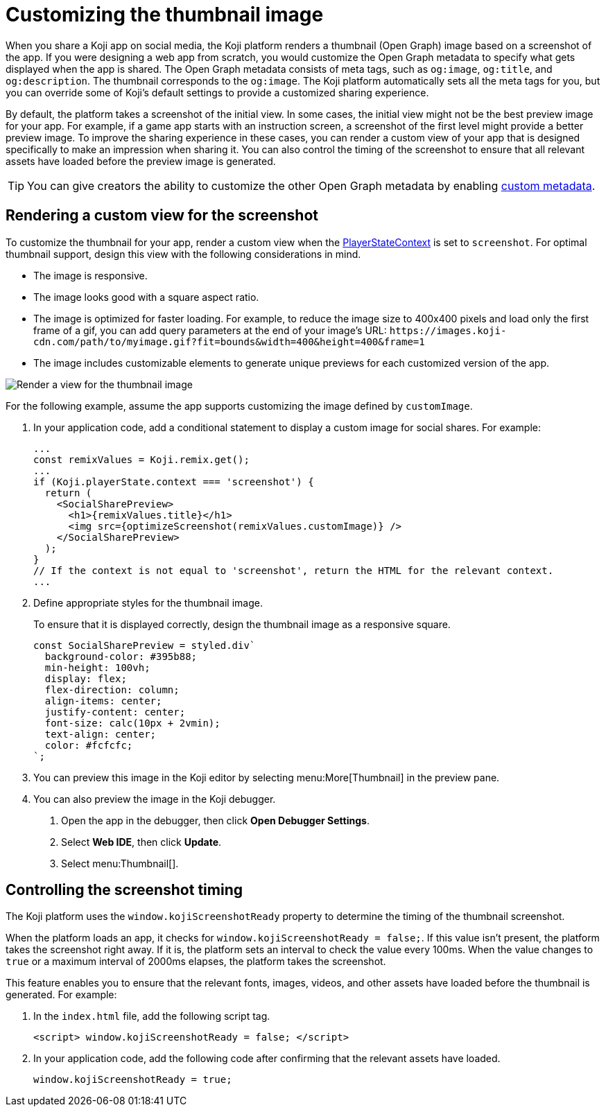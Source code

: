 = Customizing the thumbnail image
:page-slug: thumbnail-image
:page-description: How to customize the thumbnail (Open Graph) image and metadata for your Koji app.
:page-banner: {imagesDir}/Koji-screenshot=1.png

When you share a Koji app on social media, the Koji platform renders a thumbnail (Open Graph) image based on a screenshot of the app.
If you were designing a web app from scratch, you would customize the Open Graph metadata to specify what gets displayed when the app is shared.
The Open Graph metadata consists of meta tags, such as `og:image`, `og:title`, and `og:description`.
The thumbnail corresponds to the `og:image`.
The Koji platform automatically sets all the meta tags for you, but you can override some of Koji's default settings to provide a customized sharing experience.

By default, the platform takes a screenshot of the initial view.
In some cases, the initial view might not be the best preview image for your app.
For example, if a game app starts with an instruction screen, a screenshot of the first level might provide a better preview image.
To improve the sharing experience in these cases, you can render a custom view of your app that is designed specifically to make an impression when sharing it.
You can also control the timing of the screenshot to ensure that all relevant assets have loaded before the preview image is generated.

[TIP]
You can give creators the ability to customize the other Open Graph metadata by enabling 
<<entitlements#_custom_metadata,custom metadata>>.

== Rendering a custom view for the screenshot

To customize the thumbnail for your app, render a custom view when the <<core-frontend-playerstate#PlayerStateContext,PlayerStateContext>> is set to `screenshot`.
For optimal thumbnail support, design this view with the following considerations in mind.

* The image is responsive.
* The image looks good with a square aspect ratio.
* The image is optimized for faster loading.
For example, to reduce the image size to 400x400 pixels and load only the first frame of a gif, you can add query parameters at the end of your image's URL: `\https://images.koji-cdn.com/path/to/myimage.gif?fit=bounds&width=400&height=400&frame=1`
* The image includes customizable elements to generate unique previews for each customized version of the app.

image::Koji-screenshot=1.png[Render a view for the thumbnail image]

For the following example, assume the app supports customizing the image defined by `customImage`.

. In your application code, add a conditional statement to display a custom image for social shares.
For example:
+
[source,JavaScript]
----
...
const remixValues = Koji.remix.get();
...
if (Koji.playerState.context === 'screenshot') {
  return (
    <SocialSharePreview>
      <h1>{remixValues.title}</h1>
      <img src={optimizeScreenshot(remixValues.customImage)} />
    </SocialSharePreview>
  );
}
// If the context is not equal to 'screenshot', return the HTML for the relevant context.
...
----

. Define appropriate styles for the thumbnail image.
+
To ensure that it is displayed correctly, design the thumbnail image as a responsive square.
+
[source,JavaScript]
----
const SocialSharePreview = styled.div`
  background-color: #395b88;
  min-height: 100vh;
  display: flex;
  flex-direction: column;
  align-items: center;
  justify-content: center;
  font-size: calc(10px + 2vmin);
  text-align: center;
  color: #fcfcfc;
`;
----

. You can preview this image in the Koji editor by selecting menu:More[Thumbnail] in the preview pane.

. You can also preview the image in the Koji debugger.
  a. Open the app in the debugger, then click *Open Debugger Settings*.
  b. Select *Web IDE*, then click *Update*.
  c. Select menu:Thumbnail[].

== Controlling the screenshot timing

The Koji platform uses the `window.kojiScreenshotReady` property to determine the timing of the thumbnail screenshot.

When the platform loads an app, it checks for `window.kojiScreenshotReady = false;`.
If this value isn't present, the platform takes the screenshot right away.
If it is, the platform sets an interval to check the value every 100ms.
When the value changes to `true` or a maximum interval of 2000ms elapses, the platform takes the screenshot.

This feature enables you to ensure that the relevant fonts, images, videos, and other assets have loaded before the thumbnail is generated.
For example:

. In the `index.html` file, add the following script tag.
+
[source, HTML]
<script> window.kojiScreenshotReady = false; </script>

. In your application code, add the following code after confirming that the relevant assets have loaded.
[source, JavaScript]
window.kojiScreenshotReady = true;


